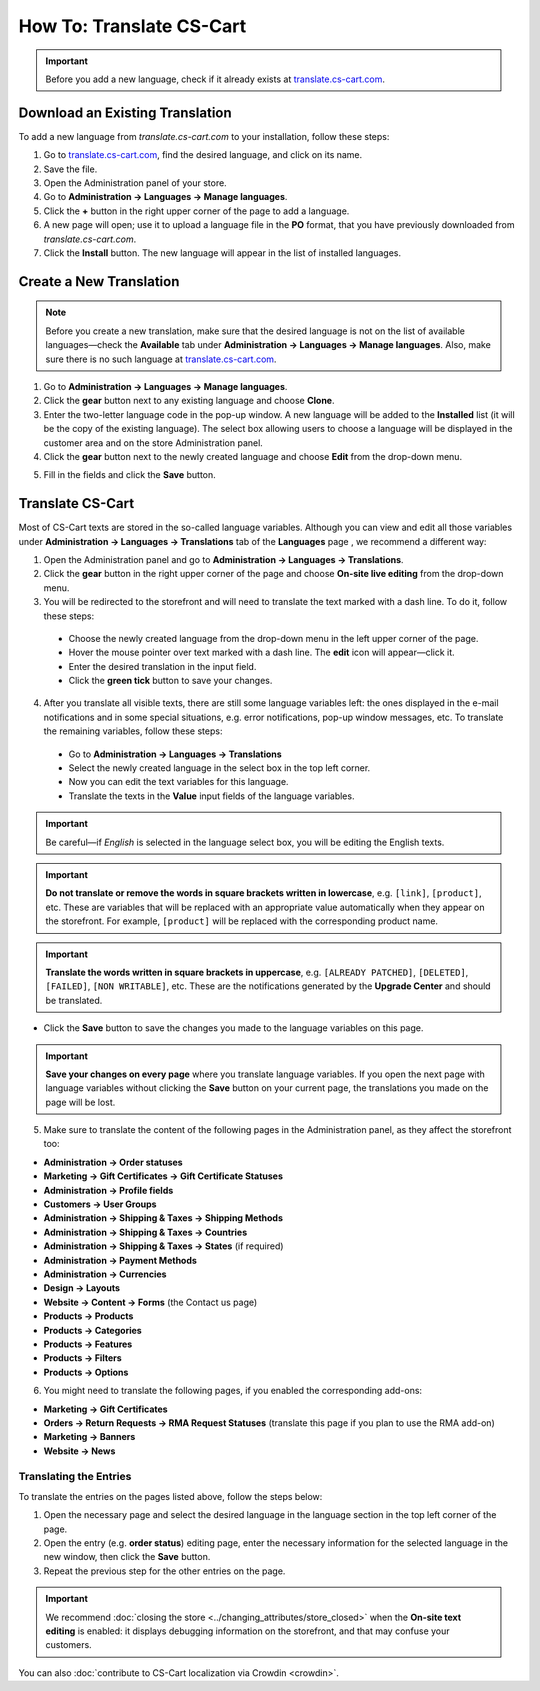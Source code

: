 *************************
How To: Translate CS-Cart
*************************

.. important::

    Before you add a new language, check if it already exists at `translate.cs-cart.com <http://translate.cs-cart.com/>`_. 

================================
Download an Existing Translation
================================

To add a new language from *translate.cs-cart.com* to your installation, follow these steps:

1. Go to `translate.cs-cart.com <http://translate.cs-cart.com/>`_, find the desired language, and click on its name.

2. Save the file.

3. Open the Administration panel of your store.

4. Go to **Administration → Languages → Manage languages**.

5. Click the **+** button in the right upper corner of the page to add a language.

6. A new page will open; use it to upload a language file in the **PO** format, that you have previously downloaded from *translate.cs-cart.com*.

7. Click the **Install** button. The new language will appear in the list of installed languages.

========================
Create a New Translation
========================

.. note::

    Before you create a new translation, make sure that the desired language is not on the list of available languages—check the **Available** tab under **Administration → Languages → Manage languages**. Also, make sure there is no such language at `translate.cs-cart.com <http://translate.cs-cart.com/>`_.

1. Go to **Administration → Languages → Manage languages**.

2. Click the **gear** button next to any existing language and choose **Clone**. 

3. Enter the two-letter language code in the pop-up window. A new language will be added to the **Installed** list (it will be the copy of the existing language). The select box allowing users to choose a language will be displayed in the customer area and on the store Administration panel.

4. Click the **gear** button next to the newly created language and choose **Edit** from the drop-down menu.

.. image:: img/edit_language.png
    :align: center
    :alt: Configure the settings of the new language.

5. Fill in the fields and click the **Save** button.

=================
Translate CS-Cart
=================

Most of CS-Cart texts are stored in the so-called language variables. Although you can view and edit all those variables under **Administration → Languages → Translations** tab of the **Languages** page , we recommend a different way:

1. Open the Administration panel and go to **Administration → Languages → Translations**.

2. Click the **gear** button in the right upper corner of the page and choose **On-site live editing** from the drop-down menu. 

3. You will be redirected to the storefront and will need to translate the text marked with a dash line. To do it, follow these steps:

 * Choose the newly created language from the drop-down menu in the left upper corner of the page.

 * Hover the mouse pointer over text marked with a dash line. The **edit** icon will appear—click it.

 * Enter the desired translation in the input field.

 * Click the **green tick** button to save your changes.

4. After you translate all visible texts, there are still some language variables left: the ones displayed in the e-mail notifications and in some special situations, e.g. error notifications, pop-up window messages, etc. To translate the remaining variables, follow these steps:

 * Go to **Administration → Languages → Translations** 

 * Select the newly created language in the select box in the top left corner. 

 * Now you can edit the text variables for this language.

 * Translate the texts in the **Value** input fields of the language variables.

.. important::

   Be careful—if *English* is selected in the language select box, you will be editing the English texts.

.. image:: img/translations.png
    :align: center
    :alt: You can translate CS-Cart from the administration panel.

.. important::

    **Do not translate or remove the words in square brackets written in lowercase**, e.g. ``[link]``, ``[product]``, etc. These are variables that will be replaced with an appropriate value automatically when they appear on the storefront. For example, ``[product]`` will be replaced with the corresponding product name.

.. important::

    **Translate the words written in square brackets in uppercase**, e.g. ``[ALREADY PATCHED]``, ``[DELETED]``, ``[FAILED]``, ``[NON WRITABLE]``, etc. These are the notifications generated by the **Upgrade Center** and should be translated.

* Click the **Save** button to save the changes you made to the language variables on this page.

.. important::

    **Save your changes on every page** where you translate language variables. If you open the next page with language variables without clicking the **Save** button on your current page, the translations you made on the page will be lost.

5. Make sure to translate the content of the following pages in the Administration panel, as they affect the storefront too:

* **Administration → Order statuses**

* **Marketing → Gift Certificates → Gift Certificate Statuses**

* **Administration → Profile fields**

* **Customers → User Groups**

* **Administration → Shipping & Taxes → Shipping Methods**

* **Administration → Shipping & Taxes → Countries**

* **Administration → Shipping & Taxes → States** (if required)

* **Administration → Payment Methods**

* **Administration → Currencies**

* **Design → Layouts**

* **Website → Content → Forms** (the Contact us page)

* **Products → Products**

* **Products →  Categories**

* **Products → Features**

* **Products → Filters**

* **Products → Options**

6. You might need to translate the following pages, if you enabled the corresponding add-ons:

* **Marketing → Gift Certificates**

* **Orders → Return Requests → RMA Request Statuses** (translate this page if you plan to use the RMA add-on)

* **Marketing → Banners**

* **Website → News**

-----------------------
Translating the Entries
-----------------------

To translate the entries on the pages listed above, follow the steps below:

1. Open the necessary page and select the desired language in the language section in the top left corner of the page.

2. Open the entry (e.g. **order status**) editing page, enter the necessary information for the selected language in the new window, then click the **Save** button.

3. Repeat the previous step for the other entries on the page.

.. important::

    We recommend :doc:`closing the store <../changing_attributes/store_closed>` when the **On-site text editing** is enabled: it displays debugging information on the storefront, and that may confuse your customers.

You can also :doc:`contribute to CS-Cart localization via Crowdin <crowdin>`.
